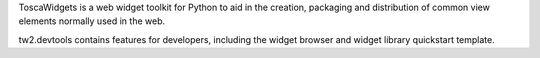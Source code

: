 ToscaWidgets is a web widget toolkit for Python to aid in the creation,
packaging and distribution of common view elements normally used in the web.

tw2.devtools contains features for developers, including the widget browser
and widget library quickstart template.


